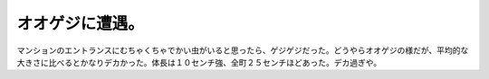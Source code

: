 オオゲジに遭遇。
================

マンションのエントランスにむちゃくちゃでかい虫がいると思ったら、ゲジゲジだった。どうやらオオゲジの様だが、平均的な大きさに比べるとかなりデカかった。体長は１０センチ強、全町２５センチほどあった。デカ過ぎや。






.. author:: default
.. categories:: nonsense
.. tags::
.. comments::
